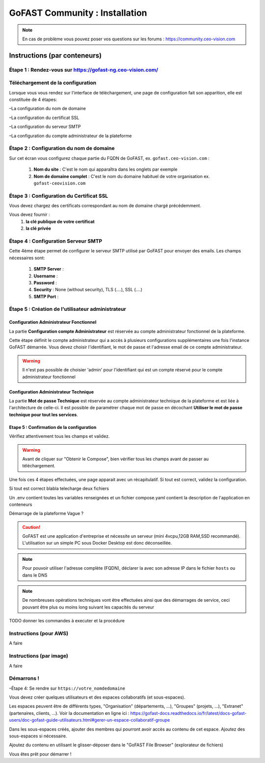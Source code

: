 ********************************************
GoFAST Community :  Installation
********************************************

.. note:: En cas de problème vous pouvez poser vos questions sur les forums : https://community.ceo-vision.com

Instructions (par conteneurs)
=============================

Étape 1 : Rendez-vous sur https://gofast-ng.ceo-vision.com/
------------------------------

Téléchargement de la configuration
------------------------------

Lorsque vous vous rendez sur l'interface de téléchargement, une page de configuration fait son apparition, elle est constituée de 4 étapes:

–La configuration du nom de domaine

–La configuration du certificat SSL

–La configuration du serveur SMTP 

–La configuration du compte administrateur de la plateforme


Étape 2 : Configuration du nom de domaine
------------------------------
Sur cet écran vous configurez chaque partie du FQDN de GoFAST, ex. ``gofast.ceo-vision.com`` :

   1. **Nom du site** : C'est le nom qui apparaîtra dans les onglets par exemple
   2. **Nom de domaine complet** : C'est le nom du domaine habituel de votre organisation ex. ``gofast-ceovision.com`` 
  

Étape 3 : Configuration du Certificat SSL  
------------------------------
Vous devez chargez des certificats correspondant au nom de domaine chargé précédemment.

Vous devez fournir :
   1. **la clé publique de votre certificat**
   2. **la clé privée**

Étape 4 : Configuration Serveur SMTP  
------------------------------
Cette 4ème étape permet de configurer le serveur SMTP utilisé par GoFAST pour envoyer des emails. Les champs nécessaires sont:

   1. **SMTP Server** :  
   2. **Username** : 
   3. **Password** : 
   4. **Security** : None (without security), TLS (....), SSL (....)
   5. **SMTP Port** : 
 
   
Étape 5 : Création de l'utilisateur administrateur
------------------------------

Configuration Administrateur Fonctionnel
````````````````````````````````````````

La partie **Configuration compte Administrateur** est réservée au compte administrateur fonctionnel de la plateforme.

Cette étape définit le compte administrateur qui a accès à plusieurs configurations supplémentaires une fois l'instance GoFAST démarrée. Vous devez choisir l'identifiant, le mot de passe et l'adresse email de ce compte administrateur.

.. WARNING:: Il n'est pas possible de choisier 'admin' pour l'identifiant qui est un compte réservé pour le compte administrateur fonctionnel

Configuration Administrateur Technique
``````````````````````````````````````

La partie **Mot de passe Technique** est réservée au compte administrateur technique de la plateforme et est liée à l'architecture de celle-ci. Il est possible de paramétrer chaque mot de passe en décochant **Utiliser le mot de passe technique pour tout les services**.




Etape 5 : Confirmation de la configuration 
````````````````````````````````````````````
Vérifiez attentivement tous les champs et validez.

.. WARNING::
   Avant de cliquer sur "Obtenir le Compose", bien vérifier tous les champs avant de passer au téléchargement.
   

Une fois ces 4 étapes effectuées, une page apparait avec un récapitulatif. Si tout est correct, validez la configuration.

Si tout est correct blabla telecharge deux fichiers 

Un .env contient toutes les variables renseignées et un fichier compose.yaml contient la description de l'application en conteneurs

Démarrage de la plateforme
Vague ?

.. CAUTION:: GoFAST est une application d'entreprise et nécessite un serveur (mini 4vcpu,12GB RAM,SSD recommandé). L'utilisation sur un simple PC sous Docker Desktop est donc déconseillée.

.. NOTE:: Pour pouvoir utiliser l'adresse complète (FQDN), déclarer la avec son adresse IP dans le fichier ``hosts`` ou dans le DNS
   
.. NOTE:: De nombreuses opérations techniques vont être effectuées ainsi que des démarrages de service, ceci pouvant être plus ou moins long suivant les capacités du serveur

TODO donner les commandes à executer et la procédure

Instructions (pour AWS)
------------------------

A faire

Instructions (par image)
------------------------

A faire

Démarrons ! 
-------------

–Étape 4: Se rendre sur ``https://votre_nomdedomaine``

Vous devez créer quelques utilisateurs et des espaces collaboratifs (et sous-espaces).

Les espaces peuvent être de différents types, "Organisation" (départements, ...), "Groupes" (projets, ...), "Extranet" (partenaires, clients, ...). Voir la documentation en ligne ici : https://gofast-docs.readthedocs.io/fr/latest/docs-gofast-users/doc-gofast-guide-utilisateurs.html#gerer-un-espace-collaboratif-groupe

Dans les sous-espaces créés, ajouter des membres qui pourront avoir accès au contenu de cet espace. Ajoutez des sous-espaces si nécessaire.

Ajoutez du contenu en utilisant le glisser-déposer dans le "GoFAST File Browser" (explorateur de fichiers)

Vous êtes prêt pour démarrer !

